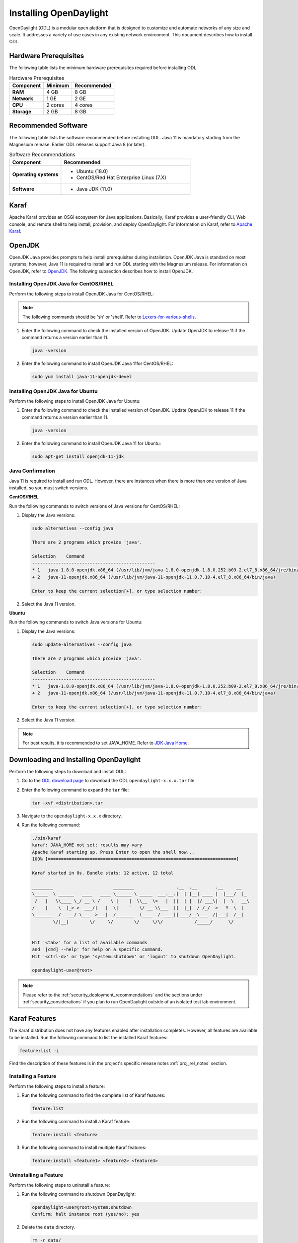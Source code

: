 .. _install_odl:

***********************
Installing OpenDaylight
***********************

OpenDaylight (ODL) is a modular open platform that is designed to customize and automate networks
of any size and scale. It addresses a variety of use cases in any existing network environment.
This document describes how to install ODL.

Hardware Prerequisites
^^^^^^^^^^^^^^^^^^^^^^

The following table lists the minimum hardware prerequisites required before installing ODL.

.. list-table:: Hardware Prerequisites
   :widths: auto
   :header-rows: 1

   * - **Component**
     - **Minimum**
     - **Recommended**
   * - **RAM**
     - 4 GB
     - 8 GB
   * - **Network**
     - 1 GE
     - 2 GE
   * - **CPU**
     - 2 cores
     - 4 cores
   * - **Storage**
     - 2 GB
     - 8 GB

Recommended Software
^^^^^^^^^^^^^^^^^^^^

The following table lists the software recommended before installing ODL.
Java 11 is mandatory starting from the Magnesium release. Earlier ODL releases
support Java 8 (or later).

.. list-table:: Software Recommendations
   :widths: 20 50
   :header-rows: 1

   * - **Component**
     - **Recommended**
   * - **Operating systems**
     - * Ubuntu (18.0)
       * CentOS/Red Hat Enterprise Linux (7.X)
   * - **Software**
     - * Java JDK (11.0)

Karaf
^^^^^

Apache Karaf provides an OSGi ecosystem for Java applications. Basically,
Karaf provides a user-friendly CLI, Web console, and remote shell to help
install, provision, and deploy OpenDaylight. For information on Karaf, refer to
`Apache Karaf <https://karaf.apache.org>`_.

OpenJDK
^^^^^^^

OpenJDK Java provides prompts to help install prerequisites during
installation. OpenJDK Java is standard on most systems; however, Java 11
is required to install and run ODL starting with the Magnesium release.
For information on OpenJDK, refer to `OpenJDK <https://openjdk.java.net>`_.
The following subsection describes how to install OpenJDK.

Installing OpenJDK Java for CentOS/RHEL
~~~~~~~~~~~~~~~~~~~~~~~~~~~~~~~~~~~~~~~

Perform the following steps to install OpenJDK Java for CentOS/RHEL:

.. note:: The following commands should be 'sh' or 'shell'. Refer to
          `Lexers-for-various-shells <https://pygments.org/docs/lexers/#lexers-for-various-shells>`_.

#. Enter the following command to check the installed version of OpenJDK.
   Update OpenJDK to release 11 if the command returns a version earlier than 11.

   .. code-block:: none

      java -version

#. Enter the following command to install OpenJDK Java 11for CentOS/RHEL:

   .. code-block:: none

      sudo yum install java-11-openjdk-devel

Installing OpenJDK Java for Ubuntu
~~~~~~~~~~~~~~~~~~~~~~~~~~~~~~~~~~

Perform the following steps to install OpenJDK Java for Ubuntu:

#. Enter the following command to check the installed version of OpenJDK. Update
   OpenJDK to release 11 if the command returns a version earlier than 11.

   .. code-block:: none

      java -version


#. Enter the following command to install OpenJDK Java 11 for Ubuntu:

   .. code-block:: none

      sudo apt-get install openjdk-11-jdk

Java Confirmation
~~~~~~~~~~~~~~~~~

Java 11 is required to install and run ODL. However, there are instances when
there is more than one version of Java installed, so you must switch versions.

**CentOS/RHEL**

Run the following commands to switch versions of Java versions for CentOS/RHEL:

#. Display the Java versions:

   .. code-block:: none

      sudo alternatives --config java

      There are 2 programs which provide 'java'.

      Selection    Command
      -----------------------------------------------
      * 1   java-1.8.0-openjdk.x86_64 (/usr/lib/jvm/java-1.8.0-openjdk-1.8.0.252.b09-2.el7_8.x86_64/jre/bin/java)
      + 2   java-11-openjdk.x86_64 (/usr/lib/jvm/java-11-openjdk-11.0.7.10-4.el7_8.x86_64/bin/java)

      Enter to keep the current selection[+], or type selection number:

#. Select the Java 11 version.

**Ubuntu**

Run the following commands to switch Java versions for Ubuntu:

#. Display the Java versions:

   .. code-block:: none

      sudo update-alternatives --config java

      There are 2 programs which provide 'java'.

      Selection    Command
      -----------------------------------------------
      * 1   java-1.8.0-openjdk.x86_64 (/usr/lib/jvm/java-1.8.0-openjdk-1.8.0.252.b09-2.el7_8.x86_64/jre/bin/java)
      + 2   java-11-openjdk.x86_64 (/usr/lib/jvm/java-11-openjdk-11.0.7.10-4.el7_8.x86_64/bin/java)

      Enter to keep the current selection[+], or type selection number:

#. Select the Java 11 version.

.. note:: For best results, it is recommended to set JAVA_HOME. Refer to
          `JDK Java Home <https://docs.oracle.com/cd/E19182-01/820-7851/inst_cli_jdk_javahome_t/>`_.

Downloading and Installing OpenDaylight
^^^^^^^^^^^^^^^^^^^^^^^^^^^^^^^^^^^^^^^

Perform the following steps to download and install ODL:

#. Go to the `ODL download page <http://www.opendaylight.org/software/downloads>`_
   to download the ODL ``opendaylight-x.x.x.tar`` file.

#. Enter the following command to expand the ``tar`` file:

   .. code-block:: none

      tar -xvf <distribution>.tar

#. Navigate to the ``opendaylight-x.x.x`` directory.

#. Run the following command:

   .. code-block:: none

      ./bin/karaf
      karaf: JAVA_HOME not set; results may vary
      Apache Karaf starting up. Press Enter to open the shell now...
      100% [========================================================================]

      Karaf started in 0s. Bundle stats: 12 active, 12 total

      ________                       ________                .__  .__       .__     __
      \_____  \ ______   ____   ____ \______ \ _____  ___.__.|  | |__| ____ |  |___/  |_
       /   |   \\____ \_/ __ \ /    \ |    |  \\__  \<   |  ||  | |  |/ ___\|  |  \   __\
      /    |    \  |_> >  ___/|   |  \|    `   \/ __ \\___  ||  |_|  / /_/  >   Y  \  |
      \_______  /   __/ \___  >___|  /_______  (____  / ____||____/__\___  /|___|  /__|
              \/|__|        \/     \/        \/     \/\/            /_____/      \/


      Hit '<tab>' for a list of available commands
      and '[cmd] --help' for help on a specific command.
      Hit '<ctrl-d>' or type 'system:shutdown' or 'logout' to shutdown OpenDaylight.

      opendaylight-user@root>


.. note:: Please refer to the :ref:`security_deployment_recommendations`
          and the  sections under :ref:`security_considerations` if you plan
          to run OpenDaylight outside of an isolated test lab environment.

Karaf Features
^^^^^^^^^^^^^^

The Karaf distribution does not have any features enabled after installation completes.
However, all features are available to be installed. Run the following command to list
the installed Karaf features:

.. code-block:: none

   feature:list -i

Find the description of these features is in the project's specific
release notes :ref:`proj_rel_notes` section.

Installing a Feature
~~~~~~~~~~~~~~~~~~~~

Perform the following steps to install a feature:

#. Run the following command to find the complete list of Karaf features:

   .. code-block:: none

      feature:list

#. Run the following command to install a Karaf feature:

   .. code-block:: none

      feature:install <feature>

#. Run the following command to install multiple Karaf features:

   .. code-block:: none

      feature:install <feature1> <feature2> <feature3>

Uninstalling a Feature
~~~~~~~~~~~~~~~~~~~~~~

Perform the following steps to uninstall a feature:

#. Run the following command to shutdown OpenDaylight:

   .. code-block:: none

      opendaylight-user@root>system:shutdown
      Confirm: halt instance root (yes/no): yes

#. Delete the ``data`` directory.

   .. code-block:: none

      rm -r data/

#. Restart OpenDaylight.

.. important:: Uninstalling a feature using the Karaf ``feature:uninstall`` command
   is not supported and can cause unexpected and undesirable behavior.

